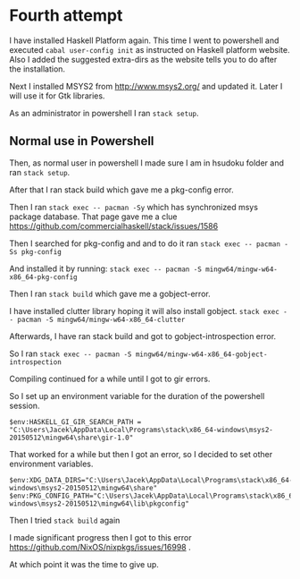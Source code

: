 * Fourth attempt

I have installed Haskell Platform again. This time I went to powershell and
executed ~cabal user-config init~ as instructed on Haskell platform website.
Also I added the suggested extra-dirs as the website tells you to do after the
installation.

Next I installed MSYS2 from http://www.msys2.org/ and updated it. Later I will
use it for Gtk libraries.

As an administrator in powershell I ran ~stack setup~.

** Normal use in Powershell
Then, as normal user in powershell I made sure I am in hsudoku folder and
ran ~stack setup~.

After that I ran stack build which gave me a pkg-config error.

Then I ran ~stack exec -- pacman -Sy~ which has synchronized msys package
database. That page gave me a clue https://github.com/commercialhaskell/stack/issues/1586

Then I searched for pkg-config and and to do it ran ~stack exec -- pacman -Ss pkg-config~

And installed it by running:
~stack exec -- pacman -S mingw64/mingw-w64-x86_64-pkg-config~

Then I ran ~stack build~ which gave me a gobject-error.

I have installed clutter library hoping it will also install gobject.
~stack exec -- pacman -S mingw64/mingw-w64-x86_64-clutter~

Afterwards, I have ran stack build and got to gobject-introspection error.

So I ran ~stack exec -- pacman -S mingw64/mingw-w64-x86_64-gobject-introspection~

Compiling continued for a while until I got to gir errors.

So I set up an environment variable for the duration of the powershell session.
#+BEGIN_EXAMPLE
$env:HASKELL_GI_GIR_SEARCH_PATH = "C:\Users\Jacek\AppData\Local\Programs\stack\x86_64-windows\msys2-20150512\mingw64\share\gir-1.0"
#+END_EXAMPLE

That worked for a while but then I got an error, so I decided to set other
environment variables.
#+BEGIN_EXAMPLE
$env:XDG_DATA_DIRS="C:\Users\Jacek\AppData\Local\Programs\stack\x86_64-windows\msys2-20150512\mingw64\share"
$env:PKG_CONFIG_PATH="C:\Users\Jacek\AppData\Local\Programs\stack\x86_64-windows\msys2-20150512\mingw64\lib\pkgconfig"
#+END_EXAMPLE

Then I tried ~stack build~ again

I made significant progress then I got to this error
https://github.com/NixOS/nixpkgs/issues/16998 .

At which point it was the time to give up.
